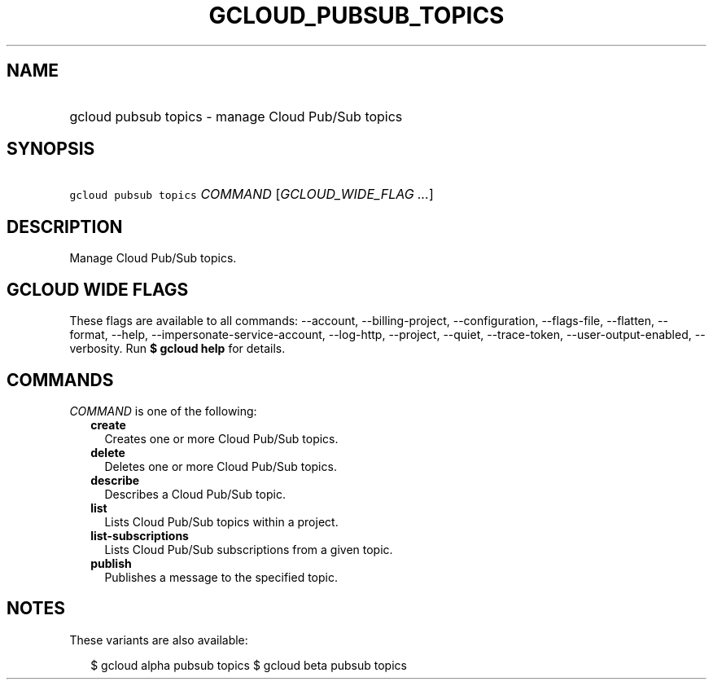 
.TH "GCLOUD_PUBSUB_TOPICS" 1



.SH "NAME"
.HP
gcloud pubsub topics \- manage Cloud Pub/Sub topics



.SH "SYNOPSIS"
.HP
\f5gcloud pubsub topics\fR \fICOMMAND\fR [\fIGCLOUD_WIDE_FLAG\ ...\fR]



.SH "DESCRIPTION"

Manage Cloud Pub/Sub topics.



.SH "GCLOUD WIDE FLAGS"

These flags are available to all commands: \-\-account, \-\-billing\-project,
\-\-configuration, \-\-flags\-file, \-\-flatten, \-\-format, \-\-help,
\-\-impersonate\-service\-account, \-\-log\-http, \-\-project, \-\-quiet,
\-\-trace\-token, \-\-user\-output\-enabled, \-\-verbosity. Run \fB$ gcloud
help\fR for details.



.SH "COMMANDS"

\f5\fICOMMAND\fR\fR is one of the following:

.RS 2m
.TP 2m
\fBcreate\fR
Creates one or more Cloud Pub/Sub topics.

.TP 2m
\fBdelete\fR
Deletes one or more Cloud Pub/Sub topics.

.TP 2m
\fBdescribe\fR
Describes a Cloud Pub/Sub topic.

.TP 2m
\fBlist\fR
Lists Cloud Pub/Sub topics within a project.

.TP 2m
\fBlist\-subscriptions\fR
Lists Cloud Pub/Sub subscriptions from a given topic.

.TP 2m
\fBpublish\fR
Publishes a message to the specified topic.


.RE
.sp

.SH "NOTES"

These variants are also available:

.RS 2m
$ gcloud alpha pubsub topics
$ gcloud beta pubsub topics
.RE

